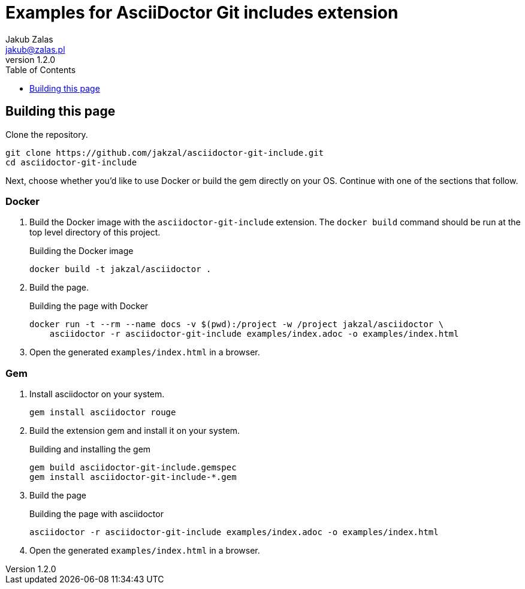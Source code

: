 = Examples for AsciiDoctor Git includes extension
Jakub Zalas <jakub@zalas.pl>
v1.2.0
:doctype: book
:toc:
:toclevels: 1
:data-uri:
:source-highlighter: rouge

== Building this page

Clone the repository.

[source,bash]
----
git clone https://github.com/jakzal/asciidoctor-git-include.git
cd asciidoctor-git-include
----

Next, choose whether you'd like to use Docker or build the gem directly on your OS.
Continue with one of the sections that follow.

=== Docker

. Build the Docker image with the `asciidoctor-git-include` extension.
The `docker build` command should be run at the top level directory of this project.
+
.Building the Docker image
[source,bash]
----
docker build -t jakzal/asciidoctor .
----
. Build the page.
+
.Building the page with Docker
[source,bash]
----
docker run -t --rm --name docs -v $(pwd):/project -w /project jakzal/asciidoctor \
    asciidoctor -r asciidoctor-git-include examples/index.adoc -o examples/index.html
----

. Open the generated `examples/index.html` in a browser.

=== Gem

. Install asciidoctor on your system.
+
[source,bash]
----
gem install asciidoctor rouge
----

. Build the extension gem and install it on your system.
+
.Building and installing the gem
[source,bash]
----
gem build asciidoctor-git-include.gemspec
gem install asciidoctor-git-include-*.gem
----

. Build the page
+
.Building the page with asciidoctor
[source,bash]
----
asciidoctor -r asciidoctor-git-include examples/index.adoc -o examples/index.html
----

. Open the generated `examples/index.html` in a browser.

